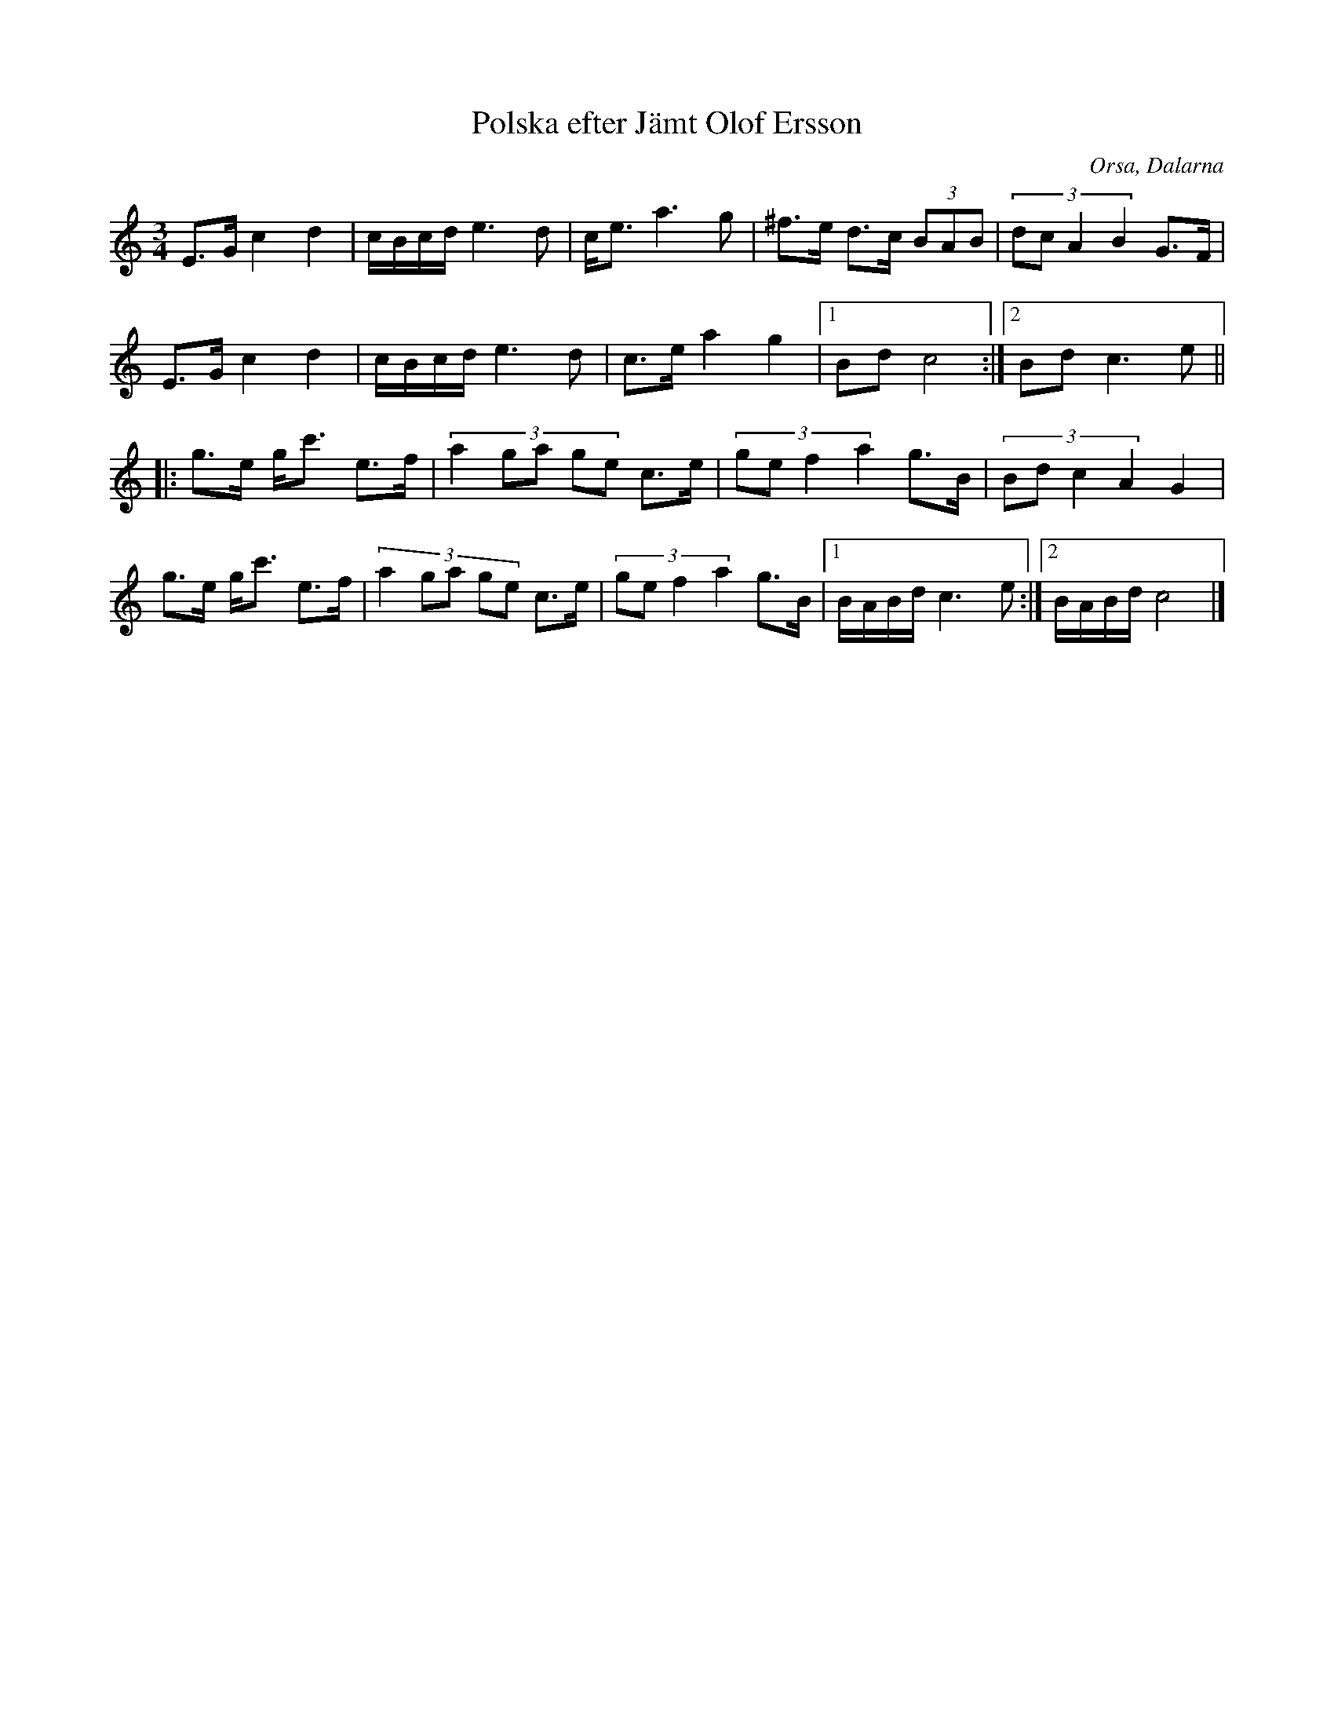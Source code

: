 %%abc-charset utf-8

X: 1
T: Polska efter Jämt Olof Ersson
R: Polska
S: efter Jämt Olof Ersson
O: Orsa, Dalarna
D: Björn Ståbi
Z: Håkan Lidén, 2009-02-02
M: 3/4
L: 1/8
K: C
E>G c2 d2 | c/B/c/d/ e3 d | c<e a3 g | ^f>e d>c (3BAB | (3:2:4dc A2 B2 G>F |
E>G c2 d2 | c/B/c/d/ e3 d | c>e a2 g2 |1 Bd c4 :|2 Bd c3 e ||
|: g>e g<c' e>f | (3:2:5a2 ga ge c>e | (3:2:4ge f2 a2 g>B | (3:2:4Bd c2 A2 G2 |
g>e g<c' e>f | (3:2:5a2 ga ge c>e | (3:2:4ge f2 a2 g>B |1 B/A/B/d/ c3 e :|2 B/A/B/d/ c4 |]

